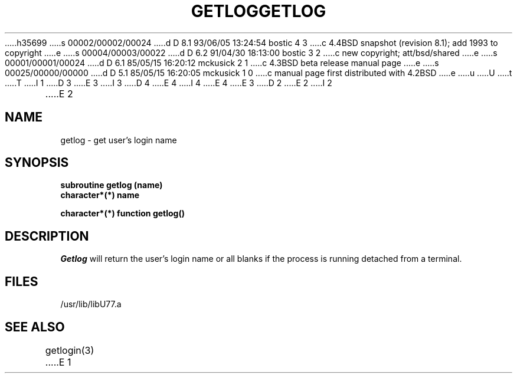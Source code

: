 h35699
s 00002/00002/00024
d D 8.1 93/06/05 13:24:54 bostic 4 3
c 4.4BSD snapshot (revision 8.1); add 1993 to copyright
e
s 00004/00003/00022
d D 6.2 91/04/30 18:13:00 bostic 3 2
c new copyright; att/bsd/shared
e
s 00001/00001/00024
d D 6.1 85/05/15 16:20:12 mckusick 2 1
c 4.3BSD beta release manual page
e
s 00025/00000/00000
d D 5.1 85/05/15 16:20:05 mckusick 1 0
c manual page first distributed with 4.2BSD
e
u
U
t
T
I 1
D 3
.\" Copyright (c) 1983 Regents of the University of California.
.\" All rights reserved.  The Berkeley software License Agreement
.\" specifies the terms and conditions for redistribution.
E 3
I 3
D 4
.\" Copyright (c) 1983 The Regents of the University of California.
.\" All rights reserved.
E 4
I 4
.\" Copyright (c) 1983, 1993
.\"	The Regents of the University of California.  All rights reserved.
E 4
.\"
.\" %sccs.include.proprietary.roff%
E 3
.\"
.\"	%W% (Berkeley) %G%
.\"
D 2
.TH GETLOG 3F "13 June 1983"
E 2
I 2
.TH GETLOG 3F "%Q%"
E 2
.UC 5
.SH NAME
getlog \- get user's login name
.SH SYNOPSIS
.B subroutine getlog (name)
.br
.B character*(*) name
.sp 1
.B character*(*) function getlog()
.SH DESCRIPTION
.I Getlog
will return the user's login name or all blanks if
the process is running detached from a terminal.
.SH FILES
.ie \nM /usr/ucb/lib/libU77.a
.el /usr/lib/libU77.a
.SH "SEE ALSO"
getlogin(3)
E 1
